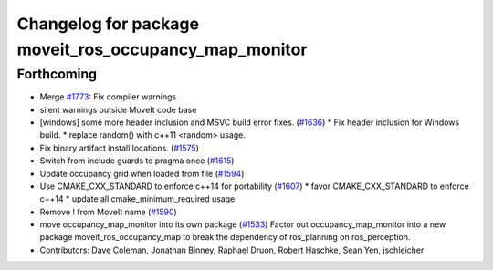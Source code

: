 ^^^^^^^^^^^^^^^^^^^^^^^^^^^^^^^^^^^^^^^^^^^^^^^^^^^^^^
Changelog for package moveit_ros_occupancy_map_monitor
^^^^^^^^^^^^^^^^^^^^^^^^^^^^^^^^^^^^^^^^^^^^^^^^^^^^^^

Forthcoming
-----------
* Merge `#1773 <https://github.com/JafarAbdi/moveit/issues/1773>`_: Fix compiler warnings
* silent warnings outside MoveIt code base
* [windows] some more header inclusion and MSVC build error fixes. (`#1636 <https://github.com/JafarAbdi/moveit/issues/1636>`_)
  * Fix header inclusion for Windows build.
  * replace random() with c++11 <random> usage.
* Fix binary artifact install locations. (`#1575 <https://github.com/JafarAbdi/moveit/issues/1575>`_)
* Switch from include guards to pragma once (`#1615 <https://github.com/JafarAbdi/moveit/issues/1615>`_)
* Update occupancy grid when loaded from file (`#1594 <https://github.com/JafarAbdi/moveit/issues/1594>`_)
* Use CMAKE_CXX_STANDARD to enforce c++14 for portability (`#1607 <https://github.com/JafarAbdi/moveit/issues/1607>`_)
  * favor CMAKE_CXX_STANDARD to enforce c++14
  * update all cmake_minimum_required usage
* Remove ! from MoveIt name (`#1590 <https://github.com/JafarAbdi/moveit/issues/1590>`_)
* move occupancy_map_monitor into its own package (`#1533 <https://github.com/JafarAbdi/moveit/issues/1533>`_)
  Factor out occupancy_map_monitor into a new package moveit_ros_occupancy_map
  to break the dependency of ros_planning on ros_perception.
* Contributors: Dave Coleman, Jonathan Binney, Raphael Druon, Robert Haschke, Sean Yen, jschleicher

